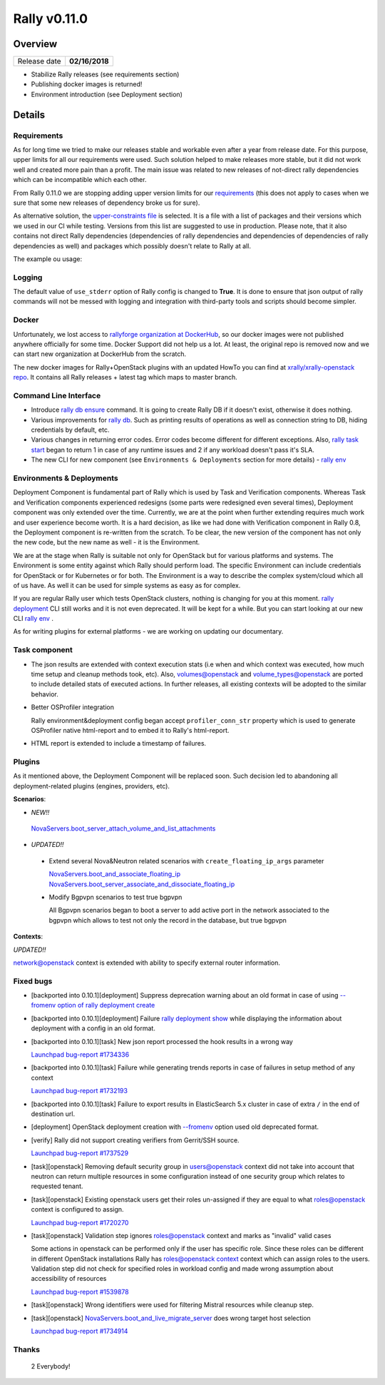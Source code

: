 =============
Rally v0.11.0
=============

Overview
--------

+------------------+-----------------------+
| Release date     |     **02/16/2018**    |
+------------------+-----------------------+

* Stabilize Rally releases (see requirements section)
* Publishing docker images is returned!
* Environment introduction (see Deployment section)

Details
-------

Requirements
~~~~~~~~~~~~

As for long time we tried to make our releases stable and workable even after
a year from release date. For this purpose, upper limits for all our
requirements were used. Such solution helped to make releases more stable, but
it did not work well and created more pain than a profit.
The main issue was related to new releases of not-direct rally
dependencies which can be incompatible which each other.

From Rally 0.11.0 we are stopping adding upper version limits for our
`requirements
<https://github.com/openstack/rally/blob/0.11.0/requirements.txt>`_ (this does
not apply to cases when we sure that some new releases of dependency broke us
for sure).

As alternative solution, the `upper-constraints file
<https://github.com/openstack/rally/blob/0.11.0/upper-constraints.txt>`_ is
selected. It is a file with a list of packages and their versions which we used
in our CI while testing. Versions from this list are suggested to use in
production.
Please note, that it also contains not direct Rally dependencies (dependencies
of rally dependencies and dependencies of dependencies of rally dependencies
as well) and packages which possibly doesn't relate to Rally at all.

The example ou usage:

  .. console:: bash

     $ git clone https://github.com/openstack/rally && cd rally
     $ pip install . --constraint upper-constraints.txt

Logging
~~~~~~~

The default value of ``use_stderr`` option of Rally config is changed to
**True**. It is done to ensure that json output of rally commands will not be
messed with logging and integration with third-party tools and scripts should
become simpler.

Docker
~~~~~~

Unfortunately, we lost access to `rallyforge organization at DockerHub
<https://hub.docker.com/r/rallyforge/>`_, so our docker images were not
published anywhere officially for some time. Docker Support did not help us a
lot. At least, the original repo is removed now and we can start new
organization at DockerHub from the scratch.

The new docker images for Rally+OpenStack plugins with an updated HowTo you
can find at `xrally/xrally-openstack repo
<https://hub.docker.com/r/xrally/xrally-openstack>`_. It contains all Rally
releases + latest tag which maps to master branch.


Command Line Interface
~~~~~~~~~~~~~~~~~~~~~~

* Introduce `rally db ensure
  <https://rally.readthedocs.io/en/0.11.0/cli_reference.html#rally-db-ensure>`_
  command. It is going to create Rally DB if it doesn't exist, otherwise it
  does nothing.

* Various improvements for `rally db
  <https://rally.readthedocs.io/en/0.11.0/cli_reference.html#category-db>`_.
  Such as printing results of operations as well as connection string to DB,
  hiding credentials by default, etc.

* Various changes in returning error codes. Error codes become different for
  different exceptions. Also, `rally task start
  <https://rally.readthedocs.io/en/0.11.0/cli_reference.html#rally-task-start>`_
  began to return 1 in case of any runtime issues and 2 if any workload doesn't
  pass it's SLA.

* The new CLI for new component (see ``Environments & Deployments`` section
  for more details) - `rally env
  <https://rally.readthedocs.io/en/0.11.0/cli_reference.html#category-env>`_

Environments & Deployments
~~~~~~~~~~~~~~~~~~~~~~~~~~

Deployment Component is fundamental part of Rally which is used by Task and
Verification components. Whereas Task and Verification components experienced
redesigns (some parts were redesigned even several times), Deployment component
was only extended over the time.
Currently, we are at the point when further extending requires much work and
user experience become worth. It is a hard decision, as like we had done with
Verification component in Rally 0.8, the Deployment component is re-written
from the scratch. To be clear, the new version of the component has not only
the new code, but the new name as well - it is the Environment.

We are at the stage when Rally is suitable not only for OpenStack but for
various platforms and systems. The Environment is some entity against which
Rally should perform load. The specific Environment can include credentials for
OpenStack or for Kubernetes or for both. The Environment is a way to describe
the complex system/cloud which all of us have. As well it can be used for
simple systems as easy as for complex.

If you are regular Rally user which tests OpenStack clusters, nothing is
changing for you at this moment. `rally deployment
<https://rally.readthedocs.io/en/0.11.0/cli_reference.html#category-deployment>`_
CLI still works and it is not even deprecated. It will be kept for a while.
But you can start looking at our new CLI `rally env
<https://rally.readthedocs.io/en/0.11.0/cli_reference.html#category-env>`_ .

As for writing plugins for external platforms - we are working on updating our
documentary.

Task component
~~~~~~~~~~~~~~

* The json results are extended with context execution stats (i.e when and
  which context was executed, how much time setup and cleanup methods took,
  etc). Also, `volumes@openstack
  <https://rally.readthedocs.io/en/0.11.0/plugins/plugin_reference.html#volumes-context>`_
  and
  `volume_types@openstack
  <https://rally.readthedocs.io/en/0.11.0/plugins/plugin_reference.html#volume-types-context>`_
  are ported to include detailed stats of executed actions. In further
  releases, all existing contexts will be adopted to the similar behavior.

* Better OSProfiler integration

  Rally environment&deployment config began accept
  ``profiler_conn_str`` property which is used to generate OSProfiler native
  html-report and to embed it to Rally's html-report.

* HTML report is extended to include a timestamp of failures.

Plugins
~~~~~~~

As it mentioned above, the Deployment Component will be replaced soon. Such
decision led to abandoning all deployment-related plugins (engines, providers,
etc).


**Scenarios**:

* *NEW!!*

 `NovaServers.boot_server_attach_volume_and_list_attachments
 <https://rally.readthedocs.io/en/0.11.0/plugins/plugin_reference.html#novaservers-boot-server-attach-volume-and-list-attachments-scenario>`_


* *UPDATED!!*

 - Extend several Nova&Neutron related scenarios with
   ``create_floating_ip_args`` parameter

   `NovaServers.boot_and_associate_floating_ip
   <https://rally.readthedocs.io/en/0.11.0/plugins/plugin_reference.html#novaservers-boot-and-associate-floating-ip-scenario>`_
   `NovaServers.boot_server_associate_and_dissociate_floating_ip
   <https://rally.readthedocs.io/en/0.11.0/plugins/plugin_reference.html#novaservers-boot-server-associate-and-dissociate-floating-ip-scenario>`_

 - Modify Bgpvpn scenarios to test true bgpvpn

   All Bgpvpn scenarios began to boot a server to add active port in the
   network associated to the bgpvpn which allows to test not only the record in
   the database, but true bgpvpn


**Contexts**:

*UPDATED!!*

`network@openstack
<https://rally.readthedocs.io/en/latest/plugins/plugin_reference.html#network-context>`_
context is extended with ability to specify external router information.

Fixed bugs
~~~~~~~~~~

* [backported into 0.10.1][deployment] Suppress deprecation warning about an
  old format in case of using `--fromenv option of rally deployment create
  <https://rally.readthedocs.io/en/0.11.0/cli_reference.html#deployment-create-fromenv>`_

* [backported into 0.10.1][deployment] Failure `rally deployment show
  <https://rally.readthedocs.io/en/0.11.0/cli_reference.html#deployment-show>`_
  while displaying the information about deployment with a config in an old
  format.

* [backported into 0.10.1][task] New json report processed the hook results in
  a wrong way

  `Launchpad bug-report #1734336
  <https://bugs.launchpad.net/rally/+bug/1734336>`_

* [backported into 0.10.1][task] Failure while generating trends reports in
  case of failures in setup method of any context

  `Launchpad bug-report #1732193
  <https://bugs.launchpad.net/rally/+bug/1732193>`_

* [backported into 0.10.1][task] Failure to export results in ElasticSearch 5.x
  cluster in case of extra ``/`` in the end of destination url.

* [deployment] OpenStack deployment creation with `--fromenv
  <https://rally.readthedocs.io/en/0.11.0/cli_reference.html#deployment-create-fromenv>`_
  option used old deprecated format.

* [verify] Rally did not support creating verifiers from Gerrit/SSH source.

  `Launchpad bug-report #1737529
  <https://bugs.launchpad.net/rally/+bug/1737529>`_

* [task][openstack] Removing default security group in users@openstack context
  did not take into account that neutron can return multiple resources in some
  configuration instead of one security group which relates to requested
  tenant.

* [task][openstack] Existing openstack users get their roles un-assigned if
  they are equal to what roles@openstack context is configured to assign.

  `Launchpad bug-report #1720270
  <https://bugs.launchpad.net/rally/+bug/1720270>`_

* [task][openstack] Validation step ignores roles@openstack context and
  marks as "invalid" valid cases

  Some actions in openstack can be performed only if the user has specific
  role. Since these roles can be different in different OpenStack installations
  Rally has `roles@openstack context
  <https://rally.readthedocs.io/en/0.11.0/plugins/plugin_reference.html#roles-context>`_
  context which can assign roles to the users.
  Validation step did not check for specified roles in workload config and made
  wrong assumption about accessibility of resources

  `Launchpad bug-report #1539878
  <https://bugs.launchpad.net/rally/+bug/1539878>`_

* [task][openstack] Wrong identifiers were used for filtering Mistral resources
  while cleanup step.

* [task][openstack] `NovaServers.boot_and_live_migrate_server
  <https://rally.readthedocs.io/en/0.11.0/plugins/plugin_reference.html#novaservers-boot-and-live-migrate-server-scenario>`_
  does wrong target host selection

  `Launchpad bug-report #1734914
  <https://bugs.launchpad.net/rally/+bug/1734914>`_

Thanks
~~~~~~

 2 Everybody!
